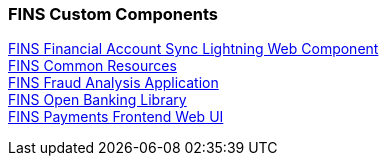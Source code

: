 === FINS Custom Components

[%hardbreaks]
xref:custom-components/fins financial-account-sync-lwc.adoc[FINS Financial Account Sync Lightning Web Component]
xref:custom-components/fins-common-resources.adoc[FINS Common Resources]
xref:custom-components/fins-fraud-analysis-application.adoc[FINS Fraud Analysis Application]
xref:custom-components/fins-open-banking-library.adoc[FINS Open Banking Library]
xref:custom-components/fins-payments-frontend-webui.adoc[FINS Payments Frontend Web UI]
